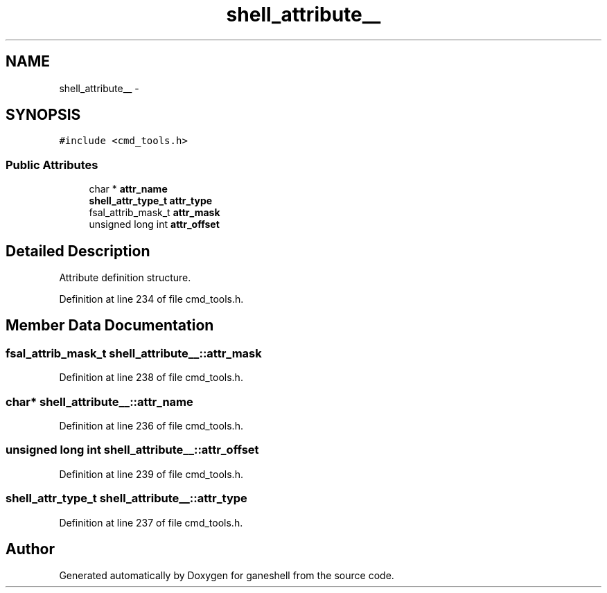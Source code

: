 .TH "shell_attribute__" 3 "31 Mar 2009" "Version 0.1" "ganeshell" \" -*- nroff -*-
.ad l
.nh
.SH NAME
shell_attribute__ \- 
.SH SYNOPSIS
.br
.PP
\fC#include <cmd_tools.h>\fP
.PP
.SS "Public Attributes"

.in +1c
.ti -1c
.RI "char * \fBattr_name\fP"
.br
.ti -1c
.RI "\fBshell_attr_type_t\fP \fBattr_type\fP"
.br
.ti -1c
.RI "fsal_attrib_mask_t \fBattr_mask\fP"
.br
.ti -1c
.RI "unsigned long int \fBattr_offset\fP"
.br
.in -1c
.SH "Detailed Description"
.PP 
Attribute definition structure. 
.PP
Definition at line 234 of file cmd_tools.h.
.SH "Member Data Documentation"
.PP 
.SS "fsal_attrib_mask_t \fBshell_attribute__::attr_mask\fP"
.PP
Definition at line 238 of file cmd_tools.h.
.SS "char* \fBshell_attribute__::attr_name\fP"
.PP
Definition at line 236 of file cmd_tools.h.
.SS "unsigned long int \fBshell_attribute__::attr_offset\fP"
.PP
Definition at line 239 of file cmd_tools.h.
.SS "\fBshell_attr_type_t\fP \fBshell_attribute__::attr_type\fP"
.PP
Definition at line 237 of file cmd_tools.h.

.SH "Author"
.PP 
Generated automatically by Doxygen for ganeshell from the source code.
